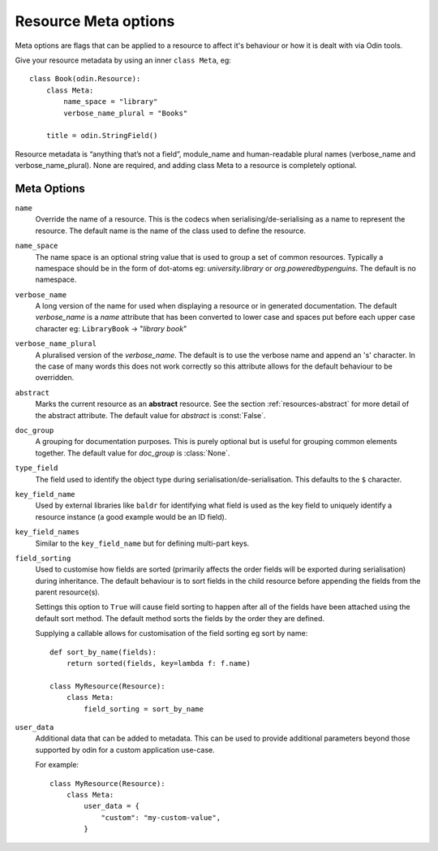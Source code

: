 #####################
Resource Meta options
#####################

Meta options are flags that can be applied to a resource to affect it's behaviour or
how it is dealt with via Odin tools.

Give your resource metadata by using an inner ``class Meta``, eg::

    class Book(odin.Resource):
        class Meta:
            name_space = "library"
            verbose_name_plural = "Books"

        title = odin.StringField()

Resource metadata is “anything that’s not a field”, module_name and human-readable
plural names (verbose_name and verbose_name_plural). None are required, and adding class
Meta to a resource is completely optional.

Meta Options
============

``name``
    Override the name of a resource. This is the codecs when serialising/de-serialising
    as a name to represent the resource. The default name is the name of the class used
    to define the resource.

``name_space``
    The name space is an optional string value that is used to group a set of common
    resources. Typically a namespace should be in the form of dot-atoms eg:
    *university.library* or *org.poweredbypenguins*. The default is no namespace.

``verbose_name``
    A long version of the name for used when displaying a resource or in generated
    documentation. The default *verbose_name* is a *name* attribute that has been
    converted to lower case and spaces put before each upper case character
    eg: ``LibraryBook`` -> "*library book*"

``verbose_name_plural``
    A pluralised version of the *verbose_name*. The default is to use the verbose name
    and append an 's' character. In the case of many words this does not work correctly
    so this attribute allows for the default behaviour to be overridden.

``abstract``
    Marks the current resource as an **abstract** resource. See the section
    :ref:`resources-abstract` for more detail of the abstract attribute. The default
    value for *abstract* is :const:`False`.

``doc_group``
    A grouping for documentation purposes. This is purely optional but is useful for
    grouping common elements together. The default value for *doc_group* is
    :class:`None`.

``type_field``
    The field used to identify the object type during serialisation/de-serialisation.
    This defaults to the ``$`` character.

``key_field_name``
    Used by external libraries like ``baldr`` for identifying what field is used as
    the key field to uniquely identify a resource instance (a good example would be
    an ID field).

``key_field_names``
    Similar to the ``key_field_name`` but for defining multi-part keys.

``field_sorting``
    Used to customise how fields are sorted (primarily affects the order fields will
    be exported during serialisation) during inheritance. The default behaviour is
    to sort fields in the child resource before appending the fields from the parent
    resource(s).

    Settings this option to ``True`` will cause field sorting to happen after all of
    the fields have been attached using the default sort method. The default method
    sorts the fields by the order they are defined.

    Supplying a callable allows for customisation of the field sorting eg sort by
    name::

        def sort_by_name(fields):
            return sorted(fields, key=lambda f: f.name)

        class MyResource(Resource):
            class Meta:
                field_sorting = sort_by_name


``user_data``
    Additional data that can be added to metadata. This can be used to provide additional
    parameters beyond those supported by odin for a custom application use-case.

    For example::

        class MyResource(Resource):
            class Meta:
                user_data = {
                    "custom": "my-custom-value",
                }